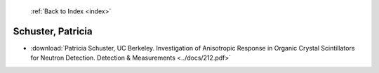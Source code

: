  :ref:`Back to Index <index>`

Schuster, Patricia
------------------

* :download:`Patricia Schuster, UC Berkeley. Investigation of Anisotropic Response in Organic Crystal Scintillators for Neutron Detection. Detection & Measurements <../docs/212.pdf>`
